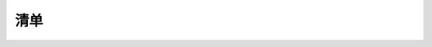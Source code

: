 清单
====

.. container:: table-wrapper

   +------+-------------+---------------------+------+-----------+
   | 编码 | 名称        | 描述                | 数量 | 图片      |
   +======+=============+=====================+======+===========+
   | 1    | LED         | F5-白发红-短        | 5    | |image99| |
   +------+-------------+---------------------+------+-----------+
   | 2    | LED         | F5-白发黄-短        | 5    | |image100| |
   +------+-------------+---------------------+------+-----------+
   | 3    | LED         | F5-白发蓝-短        | 5    | |         |
   |      |             |                     |      | image101| |
   +------+-------------+---------------------+------+-----------+
   | 4    | 电阻        | 碳膜色环 1/4W 1%    | 8    | |         |
   |      |             | 220R 编带           |      | image102| |
   +------+-------------+---------------------+------+-----------+
   | 5    | 电阻        | 碳膜色环 1/4W 1% 1K | 5    | |         |
   |      |             | 编带                |      | image103| |
   +------+-------------+---------------------+------+-----------+
   | 6    | 电阻        | 碳膜色环 1/4W 1%    | 5    | |         |
   |      |             | 10K 编带            |      | image104| |
   +------+-------------+---------------------+------+-----------+
   | 7    | 点阵        | 20*20MM 1.9MM红色   | 1    | |         |
   |      |             | 共阳                |      | image105| |
   +------+-------------+---------------------+------+-----------+
   | 8    | 数码管      | 一位0.56英寸共阴红  | 1    | |         |
   |      |             |                     |      | image106| |
   +------+-------------+---------------------+------+-----------+
   | 9    | 数码管      | 四位0.36英寸共阴红  | 1    | |         |
   |      |             | 3461AH              |      | image107| |
   +------+-------------+---------------------+------+-----------+
   | 10   | IC          | 74HC595 DIP         | 1    | |         |
   |      |             |                     |      | image108| |
   +------+-------------+---------------------+------+-----------+
   | 11   | 可调电位器  | MU 103 （三针直排） | 1    | |         |
   |      |             |                     |      | image109| |
   +------+-------------+---------------------+------+-----------+
   | 12   | 蜂鸣器      | 无源 12*8.5MM 5V    | 1    | |         |
   |      |             | 普通分体 2K         |      | image110| |
   +------+-------------+---------------------+------+-----------+
   | 13   | 蜂鸣器      | 有源 12*9.5MM 5V    | 1    | |         |
   |      |             | 普通分体 2300Hz     |      | image111| |
   +------+-------------+---------------------+------+-----------+
   | 14   | 轻触按键    | 12\ *12*\ 7.3MM     | 4    | |         |
   |      |             | 插件                |      | image112| |
   +------+-------------+---------------------+------+-----------+
   | 15   | 按键帽      | A24                 | 4    | |         |
   |      |             | 黄                  |      | image113| |
   |      |             | 帽(12\ *12*\ 7.3)圆 |      |           |
   +------+-------------+---------------------+------+-----------+
   | 16   | 传感器元件  | LM35DZ              | 1    | |         |
   |      |             |                     |      | image114| |
   +------+-------------+---------------------+------+-----------+
   | 17   | 传感器元件  | 5MM 光敏电阻        | 3    | |         |
   |      |             |                     |      | image115| |
   +------+-------------+---------------------+------+-----------+
   | 18   | 传感器元件  | 红外接收 5MM 火焰   | 1    | |         |
   |      |             |                     |      | image116| |
   +------+-------------+---------------------+------+-----------+
   | 19   | 传感器元件  | 红外接收 VS1838B    | 1    | |         |
   |      |             |                     |      | image117| |
   +------+-------------+---------------------+------+-----------+
   | 20   | 滚珠开关    | HDX-2801 两脚一样   | 2    | |         |
   |      |             |                     |      | image118| |
   +------+-------------+---------------------+------+-----------+
   | 21   | 模块        | 1602 I2C 蓝屏       | 1    | |         |
   |      |             |                     |      | image119| |
   +------+-------------+---------------------+------+-----------+
   | 22   | 模块        | 4*4薄膜键盘         | 1    | |         |
   |      |             |                     |      | image120| |
   +------+-------------+---------------------+------+-----------+
   | 23   | 面包板      | ZY-102 830孔 白色   | 1    | |         |
   |      |             | （纸卡包装）        |      | image121| |
   +------+-------------+---------------------+------+-----------+
   | 24   | 模块        | 5V步进电机          | 1    | |         |
   |      |             |                     |      | image122| |
   +------+-------------+---------------------+------+-----------+
   | 25   | USB线       | AM/BM 透明蓝 OD:5.0 | 1    | |         |
   |      |             | L=50cm              |      | image123| |
   +------+-------------+---------------------+------+-----------+
   | 26   | 遥控器      | JMP-1               | 1    | |         |
   |      |             | 17键86\ *40*\ 6.5MM |      | image124| |
   |      |             | 黑色                |      |           |
   +------+-------------+---------------------+------+-----------+
   | 27   | 面包线      | 面包板连接线65根    | 1    | |         |
   |      |             |                     |      | image125| |
   +------+-------------+---------------------+------+-----------+
   | 28   | 杜邦线      | 公对母20CM/         | 0.5  | |         |
   |      |             | 40P/2.54/10股铜包铝 |      | image126| |
   |      |             | 24号线BL            |      |           |
   +------+-------------+---------------------+------+-----------+
   | 29   | 舵机        | SG90 9G             | 1    | |         |
   |      |             | 23\ *12.2*\ 29mm    |      | image127| |
   |      |             | 蓝色 辉盛(环保）    |      |           |
   +------+-------------+---------------------+------+-----------+
   | 30   | 电池扣      | 优质型 9V电池扣     | 1    | |         |
   |      |             | 实验电源连接线      |      | image128| |
   +------+-------------+---------------------+------+-----------+
   | 31   | IC卡        | 白卡                | 1    | |         |
   |      |             | 85.5\ *54*\ 0.80MM  |      | image129| |
   +------+-------------+---------------------+------+-----------+
   | 32   | 钥匙扣      | TAG-03              | 1    | |         |
   |      |             | 41\ *33*\ 403mm     |      | image130| |
   |      |             | ABS蓝色             |      |           |
   +------+-------------+---------------------+------+-----------+
   | 33   | keyes模块   | Keyes RFID－RC522   | 1    | |         |
   |      |             | 射频模块 （焊盘孔） |      | image131| |
   |      |             | 红色 环保           |      |           |
   +------+-------------+---------------------+------+-----------+
   | 34   | keyes传感器 | keyes               | 1    | |         |
   |      |             | 麦克风              |      | image132| |
   |      |             | 声音传感器(焊盘孔)  |      |           |
   |      |             | 红色 环保           |      |           |
   +------+-------------+---------------------+------+-----------+
   | 35   | keyes传感器 | keyes 超声波传感器  | 1    | |         |
   |      |             |                     |      | image133| |
   +------+-------------+---------------------+------+-----------+
   | 36   | keyes模块   | keyes               | 1    | |         |
   |      |             | 插件RGB模块(焊盘孔) |      | image134| |
   |      |             | 红色 环保           |      |           |
   +------+-------------+---------------------+------+-----------+
   | 37   | keyes模块   | keyes 5V            | 1    | |         |
   |      |             | 单路                |      | image135| |
   |      |             | 继电器模块(焊盘孔)  |      |           |
   |      |             | 红色 环保           |      |           |
   +------+-------------+---------------------+------+-----------+
   | 38   | keyes传感器 | keyes               | 1    | |         |
   |      |             | DHT11温             |      | image136| |
   |      |             | 湿度传感器(焊盘孔)  |      |           |
   |      |             | 红色 环保           |      |           |
   +------+-------------+---------------------+------+-----------+
   | 39   | Keyes模块   | keyes               | 1    | |         |
   |      |             | 1                   |      | image137| |
   |      |             | 302时钟模块(焊盘孔) |      |           |
   |      |             | 红色 环保           |      |           |
   +------+-------------+---------------------+------+-----------+
   | 40   | keyes传感器 | keyes               | 1    | |         |
   |      |             | 人体红外热          |      | image138| |
   |      |             | 释电传感器(焊盘孔)  |      |           |
   |      |             | 红色 环保           |      |           |
   +------+-------------+---------------------+------+-----------+
   | 41   | keyes驱动板 | Keyes               | 1    | |         |
   |      |             | ULN2003步进电       |      | image139| |
   |      |             | 机驱动板（焊盘孔）  |      |           |
   |      |             | 红色 环保           |      |           |
   +------+-------------+---------------------+------+-----------+
   | 42   | keyes传感器 | keyes MQ-2          | 1    | |         |
   |      |             | 烟雾传感器(焊盘孔)  |      | image140| |
   |      |             | 红色 环保           |      |           |
   +------+-------------+---------------------+------+-----------+
   | 43   | keyes传感器 | keyes               | 1    | |         |
   |      |             | 摇杆                |      | image141| |
   |      |             | 模块传感器(焊盘孔)  |      |           |
   |      |             | 红色 环保           |      |           |
   +------+-------------+---------------------+------+-----------+
   | 44   | 传感器模块  | keyes TMD27713      | 1    | |         |
   |      |             | 距离传感器          |      | image142| |
   +------+-------------+---------------------+------+-----------+
   | 45   | 传感器模块  | keyes MMA8452Q      | 1    | |         |
   |      |             | 三                  |      | image143| |
   |      |             | 轴数字加速度传感器  |      |           |
   +------+-------------+---------------------+------+-----------+
   | 46   | 传感器模块  | keyes GUVA-S12SD    | 1    | |         |
   |      |             | 3528                |      | image144| |
   |      |             | 太阳光紫外线传感器  |      |           |
   +------+-------------+---------------------+------+-----------+
   | 47   | 电阻卡      | 100*70MM            | 1    | |         |
   |      |             |                     |      | image145| |
   +------+-------------+---------------------+------+-----------+
   | 48   | 开发板      | Keyes UNO R3 开发板 | 1    | |         |
   |      |             | for arduino 红色    |      | image146| |
   |      |             | 环保                |      |           |
   +------+-------------+---------------------+------+-----------+
   | 48   | 开发板      | Keyes 2560 R3       | 1    | |         |
   |      |             | 开发板 for arduino  |      | image147| |
   |      |             | 红色 环保           |      |           |
   +------+-------------+---------------------+------+-----------+

.. |image1| image:: media/F5-baifahong-duan.jpeg
.. |image2| image:: media/F5-baifahuang-duan.jpeg
.. |image3| image:: media/F5-baifalan-duan.jpeg
.. |image4| image:: media/4cda5da2c77a5e8f9ee14e21ce171b18.png
.. |image5| image:: media/e595e9dbbd22e6f72867ed8853f21600.png
.. |image6| image:: media/af39238525c3e329c1f7d6f1937c2676.png
.. |image7| image:: media/20x20_dianzheng.jpeg
.. |image8| image:: media/shumaguan_1wei.jpeg
.. |image9| image:: media/shumaguan_4wei.jpeg
.. |image10| image:: media/74HC595DIP.jpeg
.. |image11| image:: media/dianweiqi.jpeg
.. |image12| image:: media/wuyuanfengmingqi.jpeg
.. |image13| image:: media/youyuanfengmingqi.jpeg
.. |image14| image:: media/anjian.jpeg
.. |image15| image:: media/anjian.jpeg
.. |image16| image:: media/LM35DZ.jpeg
.. |image17| image:: media/guangmindianzu.jpeg
.. |image18| image:: media/huoyanyuanjian.jpeg
.. |image19| image:: media/VS1838B.jpeg
.. |image20| image:: media/gunzhukaiguan.jpeg
.. |image21| image:: media/764f1fb883c77172050256859435eb8b.png
.. |image22| image:: media/bde8036ed84831618bcad13e667d194e.jpeg
.. |image23| image:: media/014fcb7b8de94392fe7e676522bc663a.jpeg
.. |image24| image:: media/2dd9273390c373014af1ba3c53dc6ab8.jpeg
.. |image25| image:: media/54e386d79233c9560233ac225eada56b.png
.. |image26| image:: media/c6a4a156298845be8ba0e1f99b01a3c0.jpeg
.. |image27| image:: media/mianbaoxian65.jpeg
.. |image28| image:: media/eb8b3c665dbdae05c80ebac77f9f363c.jpeg
.. |image29| image:: media/92c0c7ace837104963517c3ec5db750d.jpeg
.. |image30| image:: media/da4fd3d4d648c07705dec1dbfb66bcaa.jpeg
.. |image31| image:: media/49c056d80168ddcdb730dc12c232fc55.jpeg
.. |image32| image:: media/13c7cbac439470bcc6ab22ce1410ce24.jpeg
.. |image33| image:: media/2eb75448fd3850cfb39a695429d2431f.jpeg
.. |image34| image:: media/0f091b0fc0eddc44dc0168b60d985b1b.jpeg
.. |image35| image:: media/9fc0922e2784373238dc169388be6d5b.jpeg
.. |image36| image:: media/5974416b9ece25307371064c01e0e98f.jpeg
.. |image37| image:: media/02a8ea8b0463075a1140a89624899e2d.jpeg
.. |image38| image:: media/852073b6ad9e83c2130d45b7f1565efc.jpeg
.. |image39| image:: media/c357327e8c1628ef3f7124c24eeddb52.jpeg
.. |image40| image:: media/b925dc7d677ba8b1077b1251cc1c39e6.jpeg
.. |image41| image:: media/875fa2102e406d90430651a4255ba6da.jpeg
.. |image42| image:: media/c3d916418ccd91ad9457b4173af0187a.jpeg
.. |image43| image:: media/30d2a9088cb61ea6cd53f73fe295d8b5.jpeg
.. |image44| image:: media/51a73fb1094e0c141a3a7c710d969129.jpg
.. |image45| image:: media/24814d92aa9aa7d14e53749a80845461.jpeg
.. |image46| image:: media/363a4a8c176a88557765f9c71f2e80ef.jpg
.. |image47| image:: media/87a997f40fe09d5f3bb64b538b9c4562.jpeg
.. |image48| image:: media/6b4abbba47e653c4c9f32dd592c4169b.jpeg
.. |image49| image:: media/4456a83cad7d95811ac569b394aab248.jpeg
.. |image50| image:: media/F5-baifahong-duan.jpeg
.. |image51| image:: media/F5-baifahuang-duan.jpeg
.. |image52| image:: media/F5-baifalan-duan.jpeg
.. |image53| image:: media/4cda5da2c77a5e8f9ee14e21ce171b18.png
.. |image54| image:: media/e595e9dbbd22e6f72867ed8853f21600.png
.. |image55| image:: media/af39238525c3e329c1f7d6f1937c2676.png
.. |image56| image:: media/20x20_dianzheng.jpeg
.. |image57| image:: media/shumaguan_1wei.jpeg
.. |image58| image:: media/shumaguan_4wei.jpeg
.. |image59| image:: media/74HC595DIP.jpeg
.. |image60| image:: media/dianweiqi.jpeg
.. |image61| image:: media/wuyuanfengmingqi.jpeg
.. |image62| image:: media/youyuanfengmingqi.jpeg
.. |image63| image:: media/anjian.jpeg
.. |image64| image:: media/anjian.jpeg
.. |image65| image:: media/LM35DZ.jpeg
.. |image66| image:: media/guangmindianzu.jpeg
.. |image67| image:: media/huoyanyuanjian.jpeg
.. |image68| image:: media/VS1838B.jpeg
.. |image69| image:: media/gunzhukaiguan.jpeg
.. |image70| image:: media/764f1fb883c77172050256859435eb8b.png
.. |image71| image:: media/bde8036ed84831618bcad13e667d194e.jpeg
.. |image72| image:: media/014fcb7b8de94392fe7e676522bc663a.jpeg
.. |image73| image:: media/2dd9273390c373014af1ba3c53dc6ab8.jpeg
.. |image74| image:: media/54e386d79233c9560233ac225eada56b.png
.. |image75| image:: media/c6a4a156298845be8ba0e1f99b01a3c0.jpeg
.. |image76| image:: media/mianbaoxian65.jpeg
.. |image77| image:: media/eb8b3c665dbdae05c80ebac77f9f363c.jpeg
.. |image78| image:: media/92c0c7ace837104963517c3ec5db750d.jpeg
.. |image79| image:: media/da4fd3d4d648c07705dec1dbfb66bcaa.jpeg
.. |image80| image:: media/49c056d80168ddcdb730dc12c232fc55.jpeg
.. |image81| image:: media/13c7cbac439470bcc6ab22ce1410ce24.jpeg
.. |image82| image:: media/2eb75448fd3850cfb39a695429d2431f.jpeg
.. |image83| image:: media/0f091b0fc0eddc44dc0168b60d985b1b.jpeg
.. |image84| image:: media/9fc0922e2784373238dc169388be6d5b.jpeg
.. |image85| image:: media/5974416b9ece25307371064c01e0e98f.jpeg
.. |image86| image:: media/02a8ea8b0463075a1140a89624899e2d.jpeg
.. |image87| image:: media/852073b6ad9e83c2130d45b7f1565efc.jpeg
.. |image88| image:: media/c357327e8c1628ef3f7124c24eeddb52.jpeg
.. |image89| image:: media/b925dc7d677ba8b1077b1251cc1c39e6.jpeg
.. |image90| image:: media/875fa2102e406d90430651a4255ba6da.jpeg
.. |image91| image:: media/c3d916418ccd91ad9457b4173af0187a.jpeg
.. |image92| image:: media/30d2a9088cb61ea6cd53f73fe295d8b5.jpeg
.. |image93| image:: media/51a73fb1094e0c141a3a7c710d969129.jpg
.. |image94| image:: media/24814d92aa9aa7d14e53749a80845461.jpeg
.. |image95| image:: media/363a4a8c176a88557765f9c71f2e80ef.jpg
.. |image96| image:: media/87a997f40fe09d5f3bb64b538b9c4562.jpeg
.. |image97| image:: media/6b4abbba47e653c4c9f32dd592c4169b.jpeg
.. |image98| image:: media/4456a83cad7d95811ac569b394aab248.jpeg
.. |image99| image:: media/F5-baifahong-duan.jpeg
.. |image100| image:: media/F5-baifahuang-duan.jpeg
.. |image101| image:: media/F5-baifalan-duan.jpeg
.. |image102| image:: media/4cda5da2c77a5e8f9ee14e21ce171b18.png
.. |image103| image:: media/e595e9dbbd22e6f72867ed8853f21600.png
.. |image104| image:: media/af39238525c3e329c1f7d6f1937c2676.png
.. |image105| image:: media/20x20_dianzheng.jpeg
.. |image106| image:: media/shumaguan_1wei.jpeg
.. |image107| image:: media/shumaguan_4wei.jpeg
.. |image108| image:: media/74HC595DIP.jpeg
.. |image109| image:: media/dianweiqi.jpeg
.. |image110| image:: media/wuyuanfengmingqi.jpeg
.. |image111| image:: media/youyuanfengmingqi.jpeg
.. |image112| image:: media/anjian.jpeg
.. |image113| image:: media/anjian.jpeg
.. |image114| image:: media/LM35DZ.jpeg
.. |image115| image:: media/guangmindianzu.jpeg
.. |image116| image:: media/huoyanyuanjian.jpeg
.. |image117| image:: media/VS1838B.jpeg
.. |image118| image:: media/gunzhukaiguan.jpeg
.. |image119| image:: media/764f1fb883c77172050256859435eb8b.png
.. |image120| image:: media/bde8036ed84831618bcad13e667d194e.jpeg
.. |image121| image:: media/014fcb7b8de94392fe7e676522bc663a.jpeg
.. |image122| image:: media/2dd9273390c373014af1ba3c53dc6ab8.jpeg
.. |image123| image:: media/54e386d79233c9560233ac225eada56b.png
.. |image124| image:: media/c6a4a156298845be8ba0e1f99b01a3c0.jpeg
.. |image125| image:: media/mianbaoxian65.jpeg
.. |image126| image:: media/eb8b3c665dbdae05c80ebac77f9f363c.jpeg
.. |image127| image:: media/92c0c7ace837104963517c3ec5db750d.jpeg
.. |image128| image:: media/da4fd3d4d648c07705dec1dbfb66bcaa.jpeg
.. |image129| image:: media/49c056d80168ddcdb730dc12c232fc55.jpeg
.. |image130| image:: media/13c7cbac439470bcc6ab22ce1410ce24.jpeg
.. |image131| image:: media/2eb75448fd3850cfb39a695429d2431f.jpeg
.. |image132| image:: media/0f091b0fc0eddc44dc0168b60d985b1b.jpeg
.. |image133| image:: media/9fc0922e2784373238dc169388be6d5b.jpeg
.. |image134| image:: media/5974416b9ece25307371064c01e0e98f.jpeg
.. |image135| image:: media/02a8ea8b0463075a1140a89624899e2d.jpeg
.. |image136| image:: media/852073b6ad9e83c2130d45b7f1565efc.jpeg
.. |image137| image:: media/c357327e8c1628ef3f7124c24eeddb52.jpeg
.. |image138| image:: media/b925dc7d677ba8b1077b1251cc1c39e6.jpeg
.. |image139| image:: media/875fa2102e406d90430651a4255ba6da.jpeg
.. |image140| image:: media/c3d916418ccd91ad9457b4173af0187a.jpeg
.. |image141| image:: media/30d2a9088cb61ea6cd53f73fe295d8b5.jpeg
.. |image142| image:: media/51a73fb1094e0c141a3a7c710d969129.jpg
.. |image143| image:: media/24814d92aa9aa7d14e53749a80845461.jpeg
.. |image144| image:: media/363a4a8c176a88557765f9c71f2e80ef.jpg
.. |image145| image:: media/87a997f40fe09d5f3bb64b538b9c4562.jpeg
.. |image146| image:: media/6b4abbba47e653c4c9f32dd592c4169b.jpeg
.. |image147| image:: media/4456a83cad7d95811ac569b394aab248.jpeg
